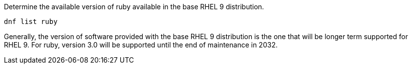 Determine the available version of ruby available in the base RHEL 9
distribution.

[source,bash,run]
----
dnf list ruby
----

Generally, the version of software provided with the base RHEL 9
distribution is the one that will be longer term supported for RHEL 9.
For ruby, version 3.0 will be supported until the end of maintenance in
2032.
